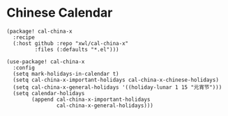 * Chinese Calendar

#+header: :tangle (concat (file-name-directory (buffer-file-name)) "packages.el")
#+BEGIN_SRC elisp
(package! cal-china-x
  :recipe
  (:host github :repo "xwl/cal-china-x"
         :files (:defaults "*.el")))
#+END_SRC

#+BEGIN_SRC elisp
(use-package! cal-china-x
  :config
  (setq mark-holidays-in-calendar t)
  (setq cal-china-x-important-holidays cal-china-x-chinese-holidays)
  (setq cal-china-x-general-holidays '((holiday-lunar 1 15 "元宵节")))
  (setq calendar-holidays
        (append cal-china-x-important-holidays
                cal-china-x-general-holidays)))
#+END_SRC
